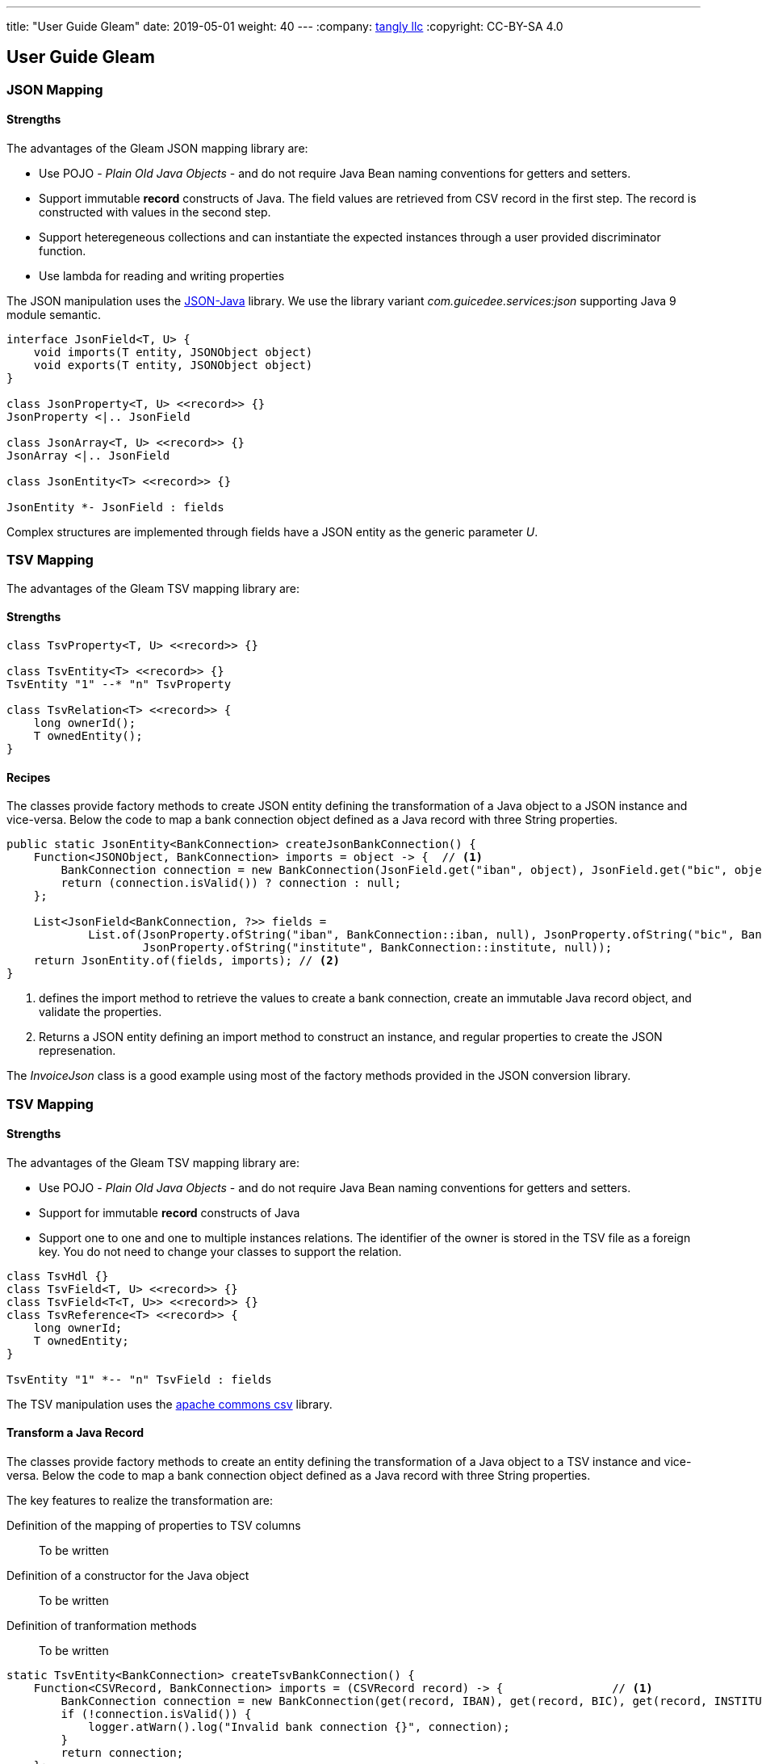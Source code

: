 ---
title: "User Guide Gleam"
date: 2019-05-01
weight: 40
---
:company: https://www.tangly.net/[tangly llc]
:copyright: CC-BY-SA 4.0

== User Guide Gleam

=== JSON Mapping

==== Strengths

The advantages of the Gleam JSON mapping library are:

* Use POJO - _Plain Old Java Objects_ - and do not require Java Bean naming conventions for getters and setters.
* Support immutable *record* constructs of Java.
The field values are retrieved from CSV record in the first step.
The record is constructed with values in the second step.
* Support heteregeneous collections and can instantiate the expected instances through a user provided discriminator function.
* Use lambda for reading and writing properties

The JSON manipulation uses the https://github.com/stleary/JSON-java[JSON-Java] library.
We use the library variant _com.guicedee.services:json_ supporting Java 9 module semantic.

[plantuml,json-class-diagram,svg]
....
interface JsonField<T, U> {
    void imports(T entity, JSONObject object)
    void exports(T entity, JSONObject object)
}

class JsonProperty<T, U> <<record>> {}
JsonProperty <|.. JsonField

class JsonArray<T, U> <<record>> {}
JsonArray <|.. JsonField

class JsonEntity<T> <<record>> {}

JsonEntity *- JsonField : fields
....

Complex structures are implemented through fields have a JSON entity as the generic parameter _U_.

=== TSV Mapping

The advantages of the Gleam TSV mapping library are:

==== Strengths

[plantuml,tsv-class-diagram,svg]
....
class TsvProperty<T, U> <<record>> {}

class TsvEntity<T> <<record>> {}
TsvEntity "1" --* "n" TsvProperty

class TsvRelation<T> <<record>> {
    long ownerId();
    T ownedEntity();
}
....

==== Recipes

The classes provide factory methods to create JSON entity defining the transformation of a Java object to a JSON instance and vice-versa.
Below the code to map a bank connection object defined as a Java record with three String properties.

[source,java]
----
public static JsonEntity<BankConnection> createJsonBankConnection() {
    Function<JSONObject, BankConnection> imports = object -> {  // <1>
        BankConnection connection = new BankConnection(JsonField.get("iban", object), JsonField.get("bic", object), JsonField.get("institute", object));
        return (connection.isValid()) ? connection : null;
    };

    List<JsonField<BankConnection, ?>> fields =
            List.of(JsonProperty.ofString("iban", BankConnection::iban, null), JsonProperty.ofString("bic", BankConnection::bic, null),
                    JsonProperty.ofString("institute", BankConnection::institute, null));
    return JsonEntity.of(fields, imports); // <2>
}
----
<1> defines the import method to retrieve the values to create a bank connection, create an immutable Java record object, and validate the properties.
<2> Returns a JSON entity defining an import method to construct an instance, and regular properties to create the JSON represenation.

The _InvoiceJson_ class is a good example using most of the factory methods provided in the JSON conversion library.

=== TSV Mapping

==== Strengths

The advantages of the Gleam TSV mapping library are:

* Use POJO - _Plain Old Java Objects_ - and do not require Java Bean naming conventions for getters and setters.
* Support for immutable *record* constructs of Java
* Support one to one and one to multiple instances relations.
The identifier of the owner is stored in the TSV file as a foreign key.
You do not need to change your classes to support the relation.

[plantuml,tsv-class-diagram,svg]
....
class TsvHdl {}
class TsvField<T, U> <<record>> {}
class TsvField<T<T, U>> <<record>> {}
class TsvReference<T> <<record>> {
    long ownerId;
    T ownedEntity;
}

TsvEntity "1" *-- "n" TsvField : fields
....

The TSV manipulation uses the https://commons.apache.org/proper/commons-csv/[apache commons csv] library.

==== Transform a Java Record

The classes provide factory methods to create an entity defining the transformation of a Java object to a TSV instance and vice-versa.
Below the code to map a bank connection object defined as a Java record with three String properties.

The key features to realize the transformation are:

Definition of the mapping of properties to TSV columns::
To be written
Definition of a constructor for the Java object::
To be written
Definition of tranformation methods::
To be written

[source,java]
----
static TsvEntity<BankConnection> createTsvBankConnection() {
    Function<CSVRecord, BankConnection> imports = (CSVRecord record) -> {                // <1>
        BankConnection connection = new BankConnection(get(record, IBAN), get(record, BIC), get(record, INSTITUTE));
        if (!connection.isValid()) {
            logger.atWarn().log("Invalid bank connection {}", connection);
        }
        return connection;
    };

    List<TsvProperty<BankConnection, ?>> fields =
            List.of(TsvProperty.ofString(IBAN, BankConnection::iban, null),              // <2>
                    TsvProperty.ofString(BIC, BankConnection::bic, null),
                    TsvProperty.ofString(INSTITUDE, BankConnection::institute, null)
    return TsvEntity.of(BankConnection.class, fields, imports);                          // <3>
}
----

<1> Define the import method to retrieve the values to create a bank connection, create an immutable Java record object, and validate the properties.
The constants _IBAN_, _BIC_, and _INSTITUTE_ define the column headers in the TSV file.
<2> Declare a property of type string to a colom named IBAN with a getter and no setter to identify a read-only property.
These declarations are used to transform a Java object into a TSV record.
<3> Return a TSV entity defining an import method to construct an instance, and regular properties to create the TSV represenation.

=== Transform a 1-1, 1-n, or 0-n Relation

The classes provide factory methods to create owned entities defining the transformation of a relationship to a TSV instance and vice-versa.

The key features to realize the transformation are:

Definition of foreign key owner identifier::
To be written
Transform an owned Java object to a TSV record::
To be written
Transform a TSV record to an owned Java object::
To be written

[source,java]
----

----
